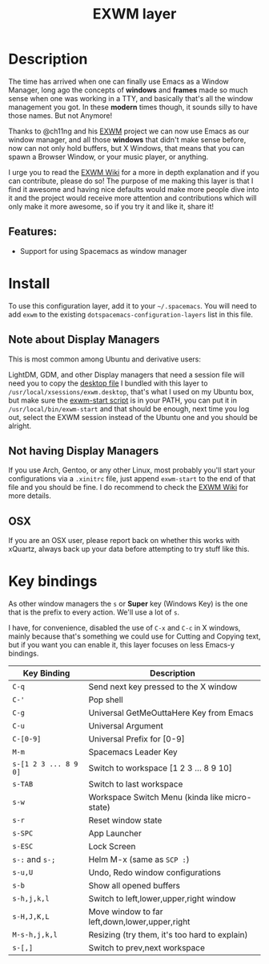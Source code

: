 #+TITLE: EXWM layer

#+TAGS: layer|tool

[[file:img/spacemacsOS.jpg]]

* Table of Contents                                                 :TOC_5_gh:noexport:
  - [[#description][Description]]
    - [[#features][Features:]]
  - [[#install][Install]]
    - [[#layer][Layer]]
    - [[#note-about-display-managers][Note about Display Managers]]
    - [[#not-having-display-managers][Not having Display Managers]]
    - [[#osx][OSX]]
  - [[#key-bindings][Key bindings]]

* Description
The time has arrived when one can finally use Emacs as a Window Manager, long
ago the concepts of *windows* and *frames* made so much sense when one was
working in a TTY, and basically that's all the window management you got. In
these *modern* times though, it sounds silly to have those names. But not
Anymore!

Thanks to @ch11ng and his [[https://github.com/ch11ng/exwm][EXWM]] project we can now use Emacs as our window
manager, and all those *windows* that didn't make sense before, now can not only
hold buffers, but X Windows, that means that you can spawn a Browser Window, or
your music player, or anything.

I urge you to read the [[https://github.com/ch11ng/exwm/wiki][EXWM Wiki]] for a more in depth explanation and if you can
contribute, please do so! The purpose of me making this layer is that I find it
awesome and having nice defaults would make more people dive into it and the
project would receive more attention and contributions which will only make it
more awesome, so if you try it and like it, share it!

** Features:
- Support for using Spacemacs as window manager

* Install
To use this configuration layer, add it to your =~/.spacemacs=. You will need to
add =exwm= to the existing =dotspacemacs-configuration-layers= list in this
file.

** Note about Display Managers
This is most common among Ubuntu and derivative users:

LightDM, GDM, and other Display managers that need a session file will need you
to copy the [[file:files/exwm.desktop][desktop file]] I bundled with this layer to
~/usr/local/xsessions/exwm.desktop~, that's what I used on my Ubuntu box, but
make sure the [[file:files/exwm-start][exwm-start script]] is in your PATH, you can put it in
~/usr/local/bin/exwm-start~ and that should be enough, next time you log out,
select the EXWM session instead of the Ubuntu one and you should be alright.

** Not having Display Managers
If you use Arch, Gentoo, or any other Linux, most probably you'll start your
configurations via a ~.xinitrc~ file, just append ~exwm-start~ to the end of
that file and you should be fine. I do recommend to check the [[https://github.com/ch11ng/exwm/wiki][EXWM Wiki]] for more
details.

** OSX
If you are an OSX user, please report back on whether this works with xQuartz,
always back up your data before attempting to try stuff like this.

* Key bindings
As other window managers the ~s~ or *Super* key (Windows Key) is the one that
is the prefix to every action. We'll use a lot of ~s~.

I have, for convenience, disabled the use of ~C-x~ and ~C-c~ in X windows,
mainly because that's something we could use for Cutting and Copying text, but if
you want you can enable it, this layer focuses on less Emacs-y bindings.

| Key Binding           | Description                                    |
|-----------------------+------------------------------------------------|
| ~C-q~                 | Send next key pressed to the X window          |
| ~C-'~                 | Pop shell                                      |
| ~C-g~                 | Universal GetMeOuttaHere Key from Emacs        |
| ~C-u~                 | Universal Argument                             |
| ~C-[0-9]~             | Universal Prefix for [0-9]                     |
| ~M-m~                 | Spacemacs Leader Key                           |
| ~s-[1 2 3 ... 8 9 0]~ | Switch to workspace [1 2 3 ... 8 9 10]         |
| ~s-TAB~               | Switch to last workspace                       |
| ~s-w~                 | Workspace Switch Menu (kinda like micro-state) |
| ~s-r~                 | Reset window state                             |
| ~s-SPC~               | App Launcher                                   |
| ~s-ESC~               | Lock Screen                                    |
| ~s-:~ and ~s-;~       | Helm M-x (same as ~SCP :~)                     |
| ~s-u,U~               | Undo, Redo window configurations               |
| ~s-b~                 | Show all opened buffers                        |
| ~s-h,j,k,l~           | Switch to left,lower,upper,right window        |
| ~s-H,J,K,L~           | Move window to far left,down,lower,upper,right |
| ~M-s-h,j,k,l~         | Resizing (try them, it's too hard to explain)  |
| ~s-[,]~               | Switch to prev,next workspace                  |

